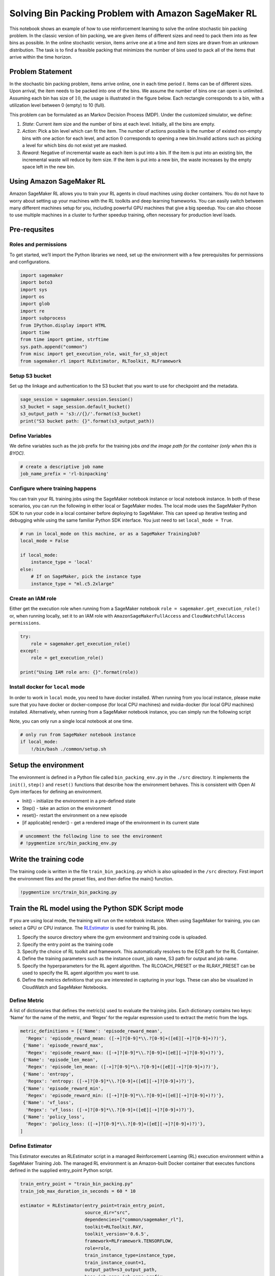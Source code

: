 Solving Bin Packing Problem with Amazon SageMaker RL
====================================================

This notebook shows an example of how to use reinforcement learning to
solve the online stochastic bin packing problem. In the classic version
of bin packing, we are given items of different sizes and need to pack
them into as few bins as possible. In the online stochastic version,
items arrive one at a time and item sizes are drawn from an unknown
distribution. The task is to find a feasible packing that minimizes the
number of bins used to pack all of the items that arrive within the time
horizon.

Problem Statement
-----------------

In the stochastic bin packing problem, items arrive online, one in each
time period :math:`t`. Items can be of different sizes. Upon arrival,
the item needs to be packed into one of the bins. We assume the number
of bins one can open is unlimited. Assuming each bin has size of
:math:`10`, the usage is illustrated in the figure below. Each rectangle
corresponds to a bin, with a utilization level between 0 (empty) to 10
(full).



This problem can be formulated as an Markov Decision Process (MDP).
Under the customized simulator, we define:

1. *State*: Current item size and the number of bins at each level.
   Initially, all the bins are empty.

2. *Action*: Pick a bin level which can fit the item. The number of
   actions possible is the number of existed non-empty bins with one
   action for each level, and action :math:`0` corresponds to opening a
   new bin.Invalid actions such as picking a level for which bins do not
   exist yet are masked.

3. *Reward*: Negative of incremental waste as each item is put into a
   bin. If the item is put into an existing bin, the incremental waste
   will reduce by item size. If the item is put into a new bin, the
   waste increases by the empty space left in the new bin.

Using Amazon SageMaker RL
-------------------------

Amazon SageMaker RL allows you to train your RL agents in cloud machines
using docker containers. You do not have to worry about setting up your
machines with the RL toolkits and deep learning frameworks. You can
easily switch between many different machines setup for you, including
powerful GPU machines that give a big speedup. You can also choose to
use multiple machines in a cluster to further speedup training, often
necessary for production level loads.

Pre-requsites
-------------

Roles and permissions
~~~~~~~~~~~~~~~~~~~~~

To get started, we’ll import the Python libraries we need, set up the
environment with a few prerequisites for permissions and configurations.

.. code:: ipython3

    import sagemaker
    import boto3
    import sys
    import os
    import glob
    import re
    import subprocess
    from IPython.display import HTML
    import time
    from time import gmtime, strftime
    sys.path.append("common")
    from misc import get_execution_role, wait_for_s3_object
    from sagemaker.rl import RLEstimator, RLToolkit, RLFramework

Setup S3 bucket
~~~~~~~~~~~~~~~

Set up the linkage and authentication to the S3 bucket that you want to
use for checkpoint and the metadata.

.. code:: ipython3

    sage_session = sagemaker.session.Session()
    s3_bucket = sage_session.default_bucket()  
    s3_output_path = 's3://{}/'.format(s3_bucket)
    print("S3 bucket path: {}".format(s3_output_path))

Define Variables
~~~~~~~~~~~~~~~~

We define variables such as the job prefix for the training jobs *and
the image path for the container (only when this is BYOC).*

.. code:: ipython3

    # create a descriptive job name 
    job_name_prefix = 'rl-binpacking'

Configure where training happens
~~~~~~~~~~~~~~~~~~~~~~~~~~~~~~~~

You can train your RL training jobs using the SageMaker notebook
instance or local notebook instance. In both of these scenarios, you can
run the following in either local or SageMaker modes. The local mode
uses the SageMaker Python SDK to run your code in a local container
before deploying to SageMaker. This can speed up iterative testing and
debugging while using the same familiar Python SDK interface. You just
need to set ``local_mode = True``.

.. code:: ipython3

    # run in local_mode on this machine, or as a SageMaker TrainingJob?
    local_mode = False
    
    if local_mode:
        instance_type = 'local'
    else:
        # If on SageMaker, pick the instance type
        instance_type = "ml.c5.2xlarge"

Create an IAM role
~~~~~~~~~~~~~~~~~~

Either get the execution role when running from a SageMaker notebook
``role = sagemaker.get_execution_role()`` or, when running locally, set
it to an IAM role with ``AmazonSageMakerFullAccess`` and
``CloudWatchFullAccess permissions``.

.. code:: ipython3

    try:
        role = sagemaker.get_execution_role()
    except:
        role = get_execution_role()
    
    print("Using IAM role arn: {}".format(role))

Install docker for ``local`` mode
~~~~~~~~~~~~~~~~~~~~~~~~~~~~~~~~~

In order to work in ``local`` mode, you need to have docker installed.
When running from you local instance, please make sure that you have
docker or docker-compose (for local CPU machines) and nvidia-docker (for
local GPU machines) installed. Alternatively, when running from a
SageMaker notebook instance, you can simply run the following script

Note, you can only run a single local notebook at one time.

.. code:: ipython3

    # only run from SageMaker notebook instance
    if local_mode:
        !/bin/bash ./common/setup.sh

Setup the environment
---------------------

The environment is defined in a Python file called
``bin_packing_env.py`` in the ``./src`` directory. It implements the
``init()``, ``step()`` and ``reset()`` functions that describe how the
environment behaves. This is consistent with Open AI Gym interfaces for
defining an environment.

-  Init() - initialize the environment in a pre-defined state
-  Step() - take an action on the environment
-  reset()- restart the environment on a new episode
-  [if applicable] render() - get a rendered image of the environment in
   its current state

.. code:: ipython3

    # uncomment the following line to see the environment
    # !pygmentize src/bin_packing_env.py

Write the training code
-----------------------

The training code is written in the file ``train_bin_packing.py`` which
is also uploaded in the ``/src`` directory. First import the environment
files and the preset files, and then define the main() function.

.. code:: ipython3

    !pygmentize src/train_bin_packing.py

Train the RL model using the Python SDK Script mode
---------------------------------------------------

If you are using local mode, the training will run on the notebook
instance. When using SageMaker for training, you can select a GPU or CPU
instance. The
`RLEstimator <https://sagemaker.readthedocs.io/en/stable/sagemaker.rl.html>`__
is used for training RL jobs.

1. Specify the source directory where the gym environment and training
   code is uploaded.
2. Specify the entry point as the training code
3. Specify the choice of RL toolkit and framework. This automatically
   resolves to the ECR path for the RL Container.
4. Define the training parameters such as the instance count, job name,
   S3 path for output and job name.
5. Specify the hyperparameters for the RL agent algorithm. The
   RLCOACH_PRESET or the RLRAY_PRESET can be used to specify the RL
   agent algorithm you want to use.
6. Define the metrics definitions that you are interested in capturing
   in your logs. These can also be visualized in CloudWatch and
   SageMaker Notebooks.

Define Metric
~~~~~~~~~~~~~

A list of dictionaries that defines the metric(s) used to evaluate the
training jobs. Each dictionary contains two keys: ‘Name’ for the name of
the metric, and ‘Regex’ for the regular expression used to extract the
metric from the logs.

.. code:: ipython3

    metric_definitions = [{'Name': 'episode_reward_mean',
      'Regex': 'episode_reward_mean: ([-+]?[0-9]*\\.?[0-9]+([eE][-+]?[0-9]+)?)'},
     {'Name': 'episode_reward_max',
      'Regex': 'episode_reward_max: ([-+]?[0-9]*\\.?[0-9]+([eE][-+]?[0-9]+)?)'},
     {'Name': 'episode_len_mean',
      'Regex': 'episode_len_mean: ([-+]?[0-9]*\\.?[0-9]+([eE][-+]?[0-9]+)?)'},
     {'Name': 'entropy',
      'Regex': 'entropy: ([-+]?[0-9]*\\.?[0-9]+([eE][-+]?[0-9]+)?)'},
     {'Name': 'episode_reward_min',
      'Regex': 'episode_reward_min: ([-+]?[0-9]*\\.?[0-9]+([eE][-+]?[0-9]+)?)'},
     {'Name': 'vf_loss',
      'Regex': 'vf_loss: ([-+]?[0-9]*\\.?[0-9]+([eE][-+]?[0-9]+)?)'},
     {'Name': 'policy_loss',
      'Regex': 'policy_loss: ([-+]?[0-9]*\\.?[0-9]+([eE][-+]?[0-9]+)?)'},                                            
    ]

Define Estimator
~~~~~~~~~~~~~~~~

This Estimator executes an RLEstimator script in a managed Reinforcement
Learning (RL) execution environment within a SageMaker Training Job. The
managed RL environment is an Amazon-built Docker container that executes
functions defined in the supplied entry_point Python script.

.. code:: ipython3

    train_entry_point = "train_bin_packing.py"
    train_job_max_duration_in_seconds = 60 * 10
    
    estimator = RLEstimator(entry_point=train_entry_point,
                            source_dir="src",
                            dependencies=["common/sagemaker_rl"],
                            toolkit=RLToolkit.RAY,
                            toolkit_version='0.6.5',
                            framework=RLFramework.TENSORFLOW,
                            role=role,
                            train_instance_type=instance_type,
                            train_instance_count=1,
                            output_path=s3_output_path,
                            base_job_name=job_name_prefix,
                            metric_definitions=metric_definitions,
                            train_max_run=train_job_max_duration_in_seconds,
                            hyperparameters={}
                           )

.. code:: ipython3

    estimator.fit(wait=local_mode)
    
    job_name=estimator._current_job_name
    print("Job name: {}".format(job_name))

Visualization
-------------

RL training can take a long time. So while it’s running there are a
variety of ways we can track progress of the running training job. Some
intermediate output gets saved to S3 during training, so we’ll set up to
capture that.

.. code:: ipython3

    s3_url = "s3://{}/{}".format(s3_bucket,job_name)
    
    intermediate_folder_key = "{}/output/intermediate/".format(job_name)
    intermediate_url = "s3://{}/{}training/".format(s3_bucket, intermediate_folder_key)
    
    print("S3 job path: {}".format(s3_url))
    print("Intermediate folder path: {}".format(intermediate_url))

Plot metrics for training job
~~~~~~~~~~~~~~~~~~~~~~~~~~~~~

We can see the reward metric of the training as it’s running, using
algorithm metrics that are recorded in CloudWatch metrics. We can plot
this to see the performance of the model over time.

.. code:: ipython3

    %matplotlib inline
    from sagemaker.analytics import TrainingJobAnalytics

.. code:: ipython3

    if not local_mode:
        df = TrainingJobAnalytics(job_name, ['episode_reward_mean']).dataframe()
        df_min = TrainingJobAnalytics(job_name, ['episode_reward_min']).dataframe()
        df_max = TrainingJobAnalytics(job_name, ['episode_reward_max']).dataframe()
        df['rl_reward_mean'] = df['value']
        df['rl_reward_min'] = df_min['value']
        df['rl_reward_max'] = df_max['value']
        num_metrics = len(df)
        
        if num_metrics == 0:
            print("No algorithm metrics found in CloudWatch")
        else:
            plt = df.plot(x='timestamp', y=['rl_reward_mean'], figsize=(18,6), fontsize=18, legend=True, style='-', color=['b','r','g'])
            plt.fill_between(df.timestamp, df.rl_reward_min, df.rl_reward_max, color='b', alpha=0.2)
            plt.set_ylabel('Mean reward per episode', fontsize=20)
            plt.set_xlabel('Training time (s)', fontsize=20)
            plt.legend(loc=4, prop={'size': 20})
    else:
        print("Can't plot metrics in local mode.")

Monitor training progress
^^^^^^^^^^^^^^^^^^^^^^^^^

You can repeatedly run the visualization cells to get the latest metrics
as the training job proceeds.

Training Results
----------------

You can let the training job run longer by specifying ``train_max_run``
in ``RLEstimator``. The figure below illustrates the reward function of
the RL policy vs. that of Best Fit, a classic heuristic. The sub-figures
correspond to three categories of the item distribution, Perfectly
Packable with Bounded Waste (BW), Perfectly Packable (PP) and Linear
Waste (LW) respectively. The experiments are conducted on a p3.8x
instance. For more details on the environment setup and how different
parameters are set, please refer to `ORL: Reinforcement Learning
Benchmarks for Online Stochastic Optimization
Problems <https://arxiv.org/pdf/1911.10641.pdf>`__.

.. figure:: images/rl_bin_packing_result.png
   :alt: rl_bin_packing_result

   rl_bin_packing_result
